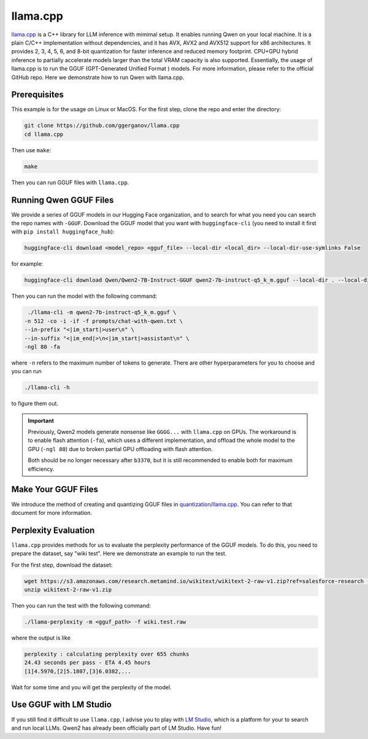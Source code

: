 llama.cpp
===========================

`llama.cpp <https://github.com/ggerganov/llama.cpp>`__ is a C++ library
for LLM inference with mimimal setup. It enables running Qwen on your
local machine. It is a plain C/C++ implementation without dependencies,
and it has AVX, AVX2 and AVX512 support for x86 architectures. It
provides 2, 3, 4, 5, 6, and 8-bit quantization for faster inference and
reduced memory footprint. CPU+GPU hybrid inference to partially
accelerate models larger than the total VRAM capacity is also supported.
Essentially, the usage of llama.cpp is to run the GGUF (GPT-Generated
Unified Format ) models. For more information, please refer to the
official GitHub repo. Here we demonstrate how to run Qwen with
llama.cpp.

Prerequisites
-------------

This example is for the usage on Linux or MacOS. For the first step,
clone the repo and enter the directory:

.. code:: bash

   git clone https://github.com/ggerganov/llama.cpp
   cd llama.cpp

Then use ``make``:

.. code:: bash

   make

Then you can run GGUF files with ``llama.cpp``.

Running Qwen GGUF Files
-----------------------

We provide a series of GGUF models in our Hugging Face organization, and
to search for what you need you can search the repo names with
``-GGUF``. Download the GGUF model that you want with
``huggingface-cli`` (you need to install it first with
``pip install huggingface_hub``):

.. code:: bash

   huggingface-cli download <model_repo> <gguf_file> --local-dir <local_dir> --local-dir-use-symlinks False

for example:

.. code:: bash

   huggingface-cli download Qwen/Qwen2-7B-Instruct-GGUF qwen2-7b-instruct-q5_k_m.gguf --local-dir . --local-dir-use-symlinks False

Then you can run the model with the following command:

.. code:: bash

   ./llama-cli -m qwen2-7b-instruct-q5_k_m.gguf \
  -n 512 -co -i -if -f prompts/chat-with-qwen.txt \
  --in-prefix "<|im_start|>user\n" \
  --in-suffix "<|im_end|>\n<|im_start|>assistant\n" \
  -ngl 80 -fa

where ``-n`` refers to the maximum number of tokens to generate. There
are other hyperparameters for you to choose and you can run

.. code:: bash

   ./llama-cli -h

to figure them out.

.. important::
   
   Previously, Qwen2 models generate nonsense like ``GGGG...`` with ``llama.cpp`` on GPUs.
   The workaround is to enable flash attention (``-fa``), which uses a different implementation, and offload the whole model to the GPU (``-ngl 80``) due to broken partial GPU offloading with flash attention.
   
   Both should be no longer necessary after ``b3370``, but it is still recommended to enable both for maximum efficiency.


Make Your GGUF Files
--------------------

We introduce the method of creating and quantizing GGUF files in
`quantization/llama.cpp <../quantization/gguf.html>`__. You can refer
to that document for more information.

Perplexity Evaluation
---------------------

``llama.cpp`` provides methods for us to evaluate the perplexity
performance of the GGUF models. To do this, you need to prepare the
dataset, say "wiki test". Here we demonstrate an example to run the
test.

For the first step, download the dataset:

.. code:: bash

   wget https://s3.amazonaws.com/research.metamind.io/wikitext/wikitext-2-raw-v1.zip?ref=salesforce-research -O wikitext-2-raw-v1.zip
   unzip wikitext-2-raw-v1.zip

Then you can run the test with the following command:

.. code:: bash

   ./llama-perplexity -m <gguf_path> -f wiki.test.raw

where the output is like

.. code:: text

   perplexity : calculating perplexity over 655 chunks
   24.43 seconds per pass - ETA 4.45 hours
   [1]4.5970,[2]5.1807,[3]6.0382,...

Wait for some time and you will get the perplexity of the model.

Use GGUF with LM Studio
-----------------------

If you still find it difficult to use ``llama.cpp``, I advise you to
play with `LM Studio <https://lmstudio.ai/>`__, which is a platform
for your to search and run local LLMs. Qwen2 has already been
officially part of LM Studio. Have fun!
